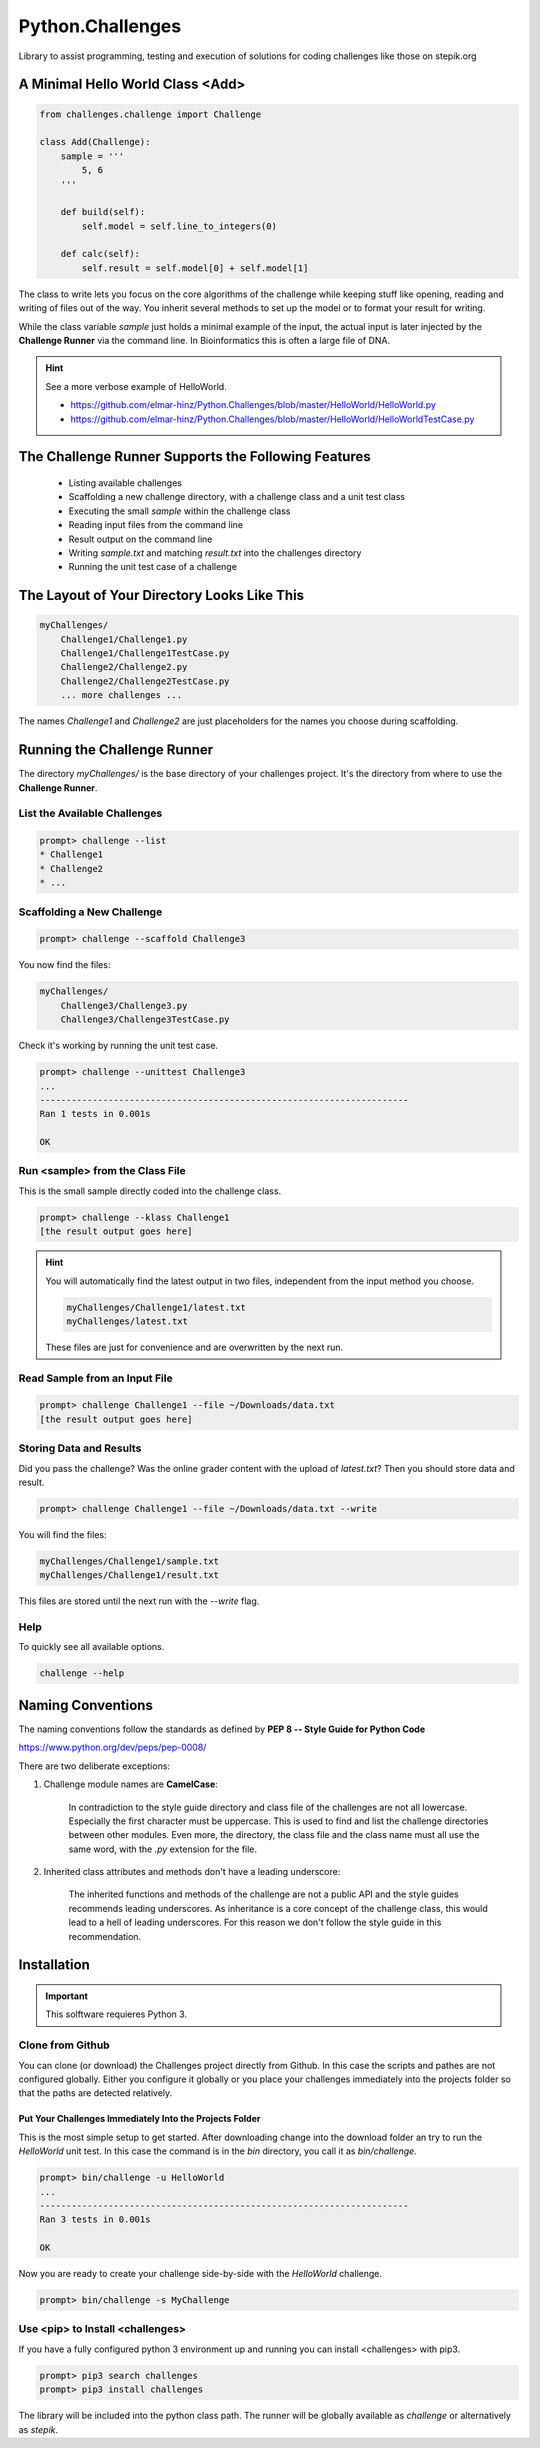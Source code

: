 =================
Python.Challenges
=================

Library to assist programming, testing and execution of solutions for coding
challenges like those on stepik.org

A Minimal Hello World Class <Add>
=================================

.. code-block:: python

    from challenges.challenge import Challenge

    class Add(Challenge):
        sample = '''
            5, 6
        '''

        def build(self):
            self.model = self.line_to_integers(0)

        def calc(self):
            self.result = self.model[0] + self.model[1]

The class to write lets you focus on the core algorithms of the challenge while keeping stuff like opening, reading and
writing of files out of the way. You inherit several methods to set up the model or to format your result for writing.

While the class variable `sample` just holds a minimal example of the input, the actual input is later injected by
the **Challenge Runner** via the command line. In Bioinformatics this is often a large file of DNA.

.. hint:: See a more verbose example of HelloWorld.

    * https://github.com/elmar-hinz/Python.Challenges/blob/master/HelloWorld/HelloWorld.py
    * https://github.com/elmar-hinz/Python.Challenges/blob/master/HelloWorld/HelloWorldTestCase.py


The Challenge Runner Supports the Following Features
====================================================

    * Listing available challenges
    * Scaffolding a new challenge directory, with a challenge class and a unit test class
    * Executing the small `sample` within the challenge class
    * Reading input files from the command line
    * Result output on the command line
    * Writing `sample.txt` and matching `result.txt` into the challenges directory
    * Running the unit test case of a challenge

The Layout of Your Directory Looks Like This
============================================

.. code-block:: bash

    myChallenges/
        Challenge1/Challenge1.py
        Challenge1/Challenge1TestCase.py
        Challenge2/Challenge2.py
        Challenge2/Challenge2TestCase.py
        ... more challenges ...

The names `Challenge1` and `Challenge2` are just placeholders for the names you choose during scaffolding.

Running the Challenge Runner
============================

The directory `myChallenges/` is the base directory of your challenges project. It's the directory from where to use the
**Challenge Runner**.


List the Available Challenges
-----------------------------

.. code-block:: bash

    prompt> challenge --list
    * Challenge1
    * Challenge2
    * ...

Scaffolding a New Challenge
---------------------------

.. code-block:: bash

    prompt> challenge --scaffold Challenge3

You now find the files:

.. code-block:: bash

    myChallenges/
        Challenge3/Challenge3.py
        Challenge3/Challenge3TestCase.py

Check it's working by running the unit test case.

.. code-block:: bash

    prompt> challenge --unittest Challenge3
    ...
    ----------------------------------------------------------------------
    Ran 1 tests in 0.001s

    OK

Run <sample> from the Class File
--------------------------------

This is the small sample directly coded into the challenge class.

.. code-block:: bash

    prompt> challenge --klass Challenge1
    [the result output goes here]

.. hint::

    You will automatically find the latest output in two files, independent from the input method you choose.

    .. code-block:: bash

        myChallenges/Challenge1/latest.txt
        myChallenges/latest.txt

    These files are just for convenience and are overwritten by the next run.


Read Sample from an Input File
------------------------------

.. code-block:: bash

    prompt> challenge Challenge1 --file ~/Downloads/data.txt
    [the result output goes here]

Storing Data and Results
------------------------

Did you pass the challenge? Was the online grader content with the upload of `latest.txt`? Then you should store data
and result.

.. code-block:: bash

    prompt> challenge Challenge1 --file ~/Downloads/data.txt --write

You will find the files:

.. code-block:: bash

        myChallenges/Challenge1/sample.txt
        myChallenges/Challenge1/result.txt

This files are stored until the next run with the `--write` flag.

Help
----

To quickly see all available options.

.. code-block:: bash

    challenge --help

Naming Conventions
==================

The naming conventions follow the standards as defined by **PEP 8 -- Style Guide for Python Code**

https://www.python.org/dev/peps/pep-0008/

There are two deliberate exceptions:

1. Challenge module names are **CamelCase**:

    In contradiction to the style guide directory and class file of the challenges are not all lowercase. Especially the
    first character must be uppercase. This is used to find and list the challenge directories between other modules.
    Even more, the directory, the class file and the class name must all use the same word, with the `.py` extension for
    the file.

2. Inherited class attributes and methods don't have a leading underscore:

    The inherited functions and methods of the challenge are not a public API and the style guides recommends leading
    underscores. As inheritance is a core concept of the challenge class, this would lead to a hell of leading
    underscores. For this reason we don't follow the style guide in this recommendation.

Installation
============

.. Important::

    This solftware requieres Python 3.

Clone from Github
-----------------

You can clone (or download) the Challenges project directly from Github. In this case the scripts and pathes are not
configured globally. Either you configure it globally or you place your challenges immediately into the projects folder
so that the paths are detected relatively.

Put Your Challenges Immediately Into the Projects Folder
........................................................

This is the most simple setup to get started. After downloading change into the download folder an try to run the
`HelloWorld` unit test. In this case the command is in the `bin` directory, you call it as `bin/challenge`.

.. code-block:: bash

    prompt> bin/challenge -u HelloWorld
    ...
    ----------------------------------------------------------------------
    Ran 3 tests in 0.001s

    OK

Now you are ready to create your challenge side-by-side with the `HelloWorld` challenge.

.. code-block:: bash

    prompt> bin/challenge -s MyChallenge

Use <pip> to Install <challenges>
---------------------------------

If you have a fully configured python 3 environment up and running you can install <challenges> with pip3.

.. code-block:: bash

    prompt> pip3 search challenges
    prompt> pip3 install challenges

The library will be included into the python class path. The runner will be globally available as `challenge` or
alternatively as `stepik`.


